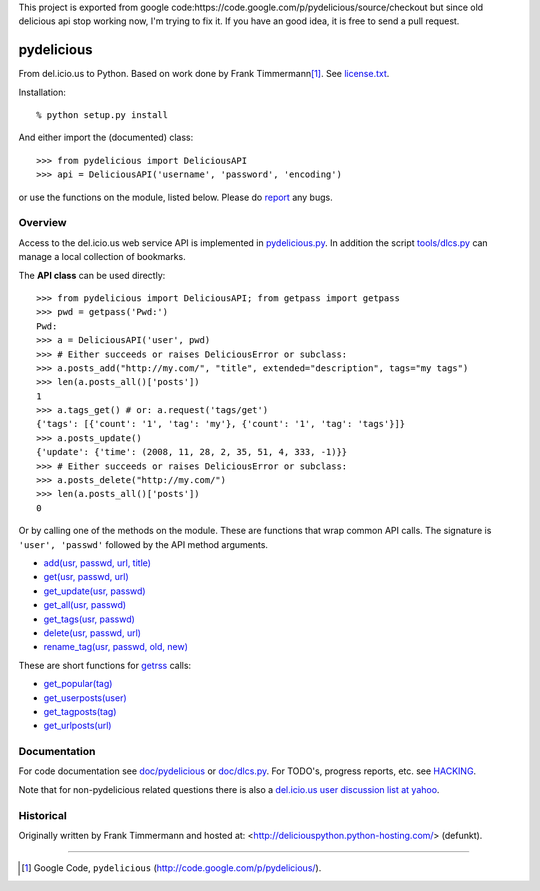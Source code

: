 This project is exported from google code:https://code.google.com/p/pydelicious/source/checkout
but since old delicious api stop working now, I'm trying to fix it.
If you have an good idea, it is free to send a pull request.


pydelicious
===========
From del.icio.us to Python. Based on work done by Frank Timmermann\ [#]_. 
See `license.txt`__.

Installation::

    % python setup.py install

And either import the (documented) class::

  >>> from pydelicious import DeliciousAPI
  >>> api = DeliciousAPI('username', 'password', 'encoding')

or use the functions on the module, listed below.
Please do `report <http://code.google.com/p/pydelicious/issues/>`_ any bugs.

Overview
--------
Access to the del.icio.us web service API is implemented in `pydelicious.py`__.
In addition the script `tools/dlcs.py`__ can manage a local collection of 
bookmarks. 

The **API class** can be used directly::

  >>> from pydelicious import DeliciousAPI; from getpass import getpass
  >>> pwd = getpass('Pwd:')
  Pwd:
  >>> a = DeliciousAPI('user', pwd)
  >>> # Either succeeds or raises DeliciousError or subclass:
  >>> a.posts_add("http://my.com/", "title", extended="description", tags="my tags")
  >>> len(a.posts_all()['posts'])
  1
  >>> a.tags_get() # or: a.request('tags/get')
  {'tags': [{'count': '1', 'tag': 'my'}, {'count': '1', 'tag': 'tags'}]}
  >>> a.posts_update()
  {'update': {'time': (2008, 11, 28, 2, 35, 51, 4, 333, -1)}}
  >>> # Either succeeds or raises DeliciousError or subclass:
  >>> a.posts_delete("http://my.com/")
  >>> len(a.posts_all()['posts'])
  0

Or by calling one of the methods on the module. These are functions
that wrap common API calls. The signature is ``'user', 'passwd'`` followed by 
the API method arguments.

- `add(usr, passwd, url, title) <./doc/pydelicious.html#-add>`__
- `get(usr, passwd, url) <./doc/pydelicious.html#-get>`__
- `get_update(usr, passwd) <./doc/pydelicious.html#-get_update>`__
- `get_all(usr, passwd) <./doc/pydelicious.html#-get_all>`__
- `get_tags(usr, passwd) <./doc/pydelicious.html#-get_tags>`__
- `delete(usr, passwd, url) <./doc/pydelicious.html#-delete>`__
- `rename_tag(usr, passwd, old, new) <./doc/pydelicious.html#-rename_tag>`__

These are short functions for `getrss`__ calls:

- `get_popular(tag) <./doc/pydelicious.html#-get_popular>`__
- `get_userposts(user) <./doc/pydelicious.html#-get_userposts>`__
- `get_tagposts(tag) <./doc/pydelicious.html#-get_tagposts>`__
- `get_urlposts(url) <./doc/pydelicious.html#-get_urlposts>`__

__ : ./doc/pydelicious.html#-getrss


Documentation
-------------
For code documentation see `doc/pydelicious`__ or `doc/dlcs.py`__.
For TODO's, progress reports, etc. see `HACKING`__.

Note that for non-pydelicious related questions there is also a
`del.icio.us user discussion list at yahoo`__.

Historical
----------
Originally written by Frank Timmermann and hosted at:
<http://deliciouspython.python-hosting.com/> (defunkt).

----

.. [#] Google Code, ``pydelicious`` (http://code.google.com/p/pydelicious/).

.. __: ./license.txt
.. __: ./pydelicious.py
.. __: ./tools/dlcs.py
.. __: ./doc/pydelicious.html
.. __: ./doc/dlcs.html
.. __: ./HACKING.rst
.. __: http://tech.groups.yahoo.com/group/ydn-delicious/
